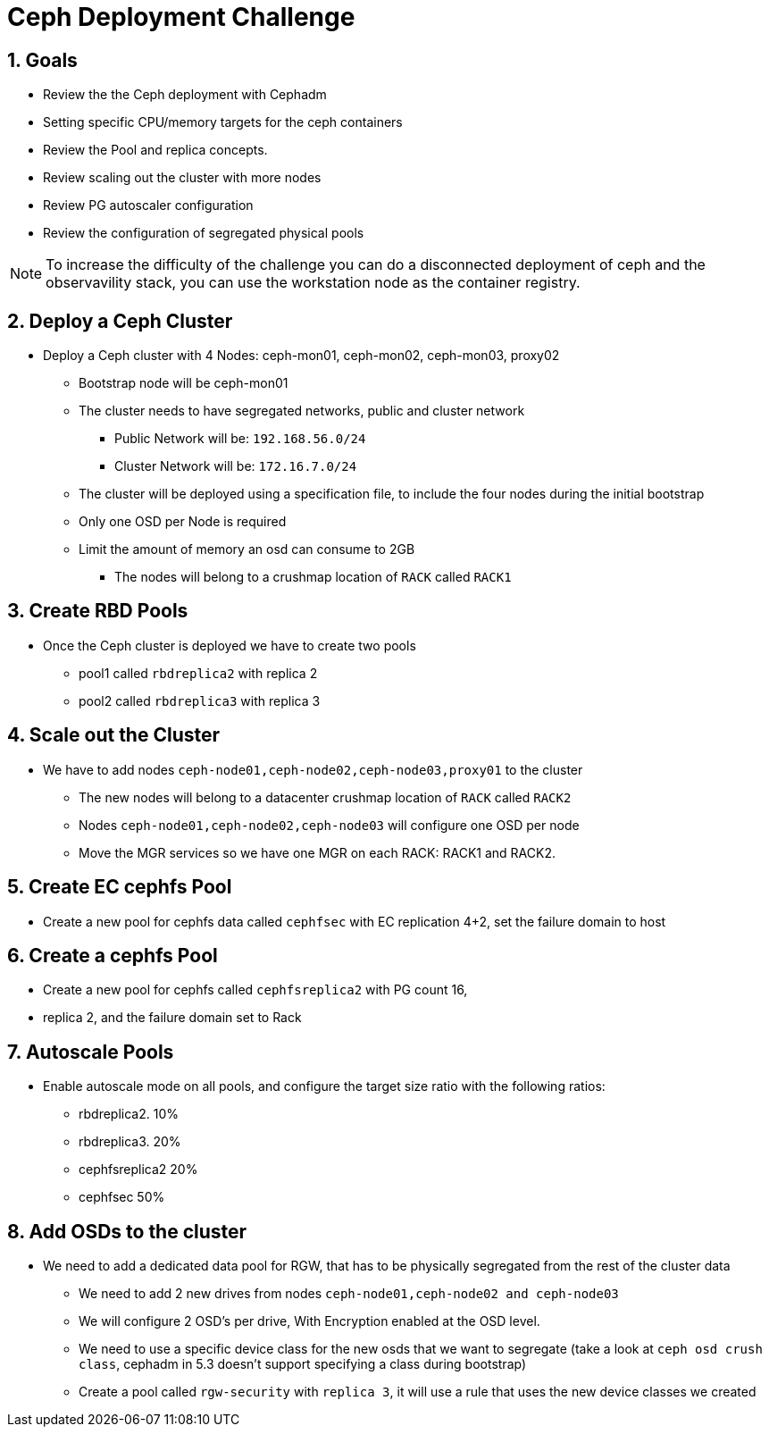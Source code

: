 = Ceph Deployment Challenge

:toc:
:toclevels: 3
:icons: font
:source-highlighter: pygments
:source-language: shell
:numbered:
// Activate experimental attribute for Keyboard Shortcut keys
:experimental:

== Goals

* Review the the Ceph deployment with Cephadm
* Setting specific CPU/memory targets for the ceph containers
* Review the Pool and replica concepts.
* Review scaling out the cluster with more nodes
* Review PG autoscaler configuration
* Review the configuration of segregated physical pools

[NOTE]
====
To increase the difficulty of the challenge you can do a disconnected
deployment of ceph and the observavility stack, you can use the workstation
node as the container registry.
====

== Deploy a Ceph Cluster

* Deploy a Ceph cluster with 4 Nodes: ceph-mon01, ceph-mon02, ceph-mon03, proxy02
** Bootstrap node will be ceph-mon01
** The cluster needs to have segregated networks, public and cluster network
*** Public Network will be: `192.168.56.0/24`
*** Cluster Network will be: `172.16.7.0/24`
** The cluster will be deployed using a specification file, to include the four
nodes during the initial bootstrap
** Only one OSD per Node is required
** Limit the amount of memory an osd can consume to 2GB
*** The nodes will belong to a crushmap location of `RACK` called `RACK1`

== Create RBD Pools

* Once the Ceph cluster is deployed we have to create two pools
** pool1 called `rbdreplica2` with replica 2 
** pool2 called `rbdreplica3` with replica 3

== Scale out the Cluster

* We have to add nodes `ceph-node01,ceph-node02,ceph-node03,proxy01` to the cluster
** The new nodes will belong to a datacenter crushmap location of `RACK` called `RACK2`
** Nodes `ceph-node01,ceph-node02,ceph-node03` will configure one OSD per node
** Move the MGR services so we have one MGR on each RACK: RACK1 and RACK2.

== Create EC cephfs Pool
* Create a new pool for cephfs data called `cephfsec` with EC replication 4+2, set the failure domain to host

== Create a cephfs Pool
* Create a new pool for cephfs called `cephfsreplica2` with PG count 16,
* replica 2, and the failure domain set to Rack

== Autoscale Pools
* Enable autoscale mode on all pools, and configure the target size ratio with the following ratios:
** rbdreplica2. 10%
** rbdreplica3. 20%
** cephfsreplica2 20%
** cephfsec 50%

== Add OSDs to the cluster

* We need to add a dedicated data pool for RGW, that has to be physically segregated from the rest of the cluster data
** We need to add 2 new drives from nodes `ceph-node01,ceph-node02 and ceph-node03`
** We will configure 2 OSD's per drive, With Encryption enabled at the OSD level.
** We need to use a specific device class for the new osds that we want to segregate (take a look at `ceph osd crush class`, cephadm in 5.3 doesn't support specifying a class during bootstrap)
** Create a pool called `rgw-security` with `replica 3`, it will use a rule that uses the new device classes we created
